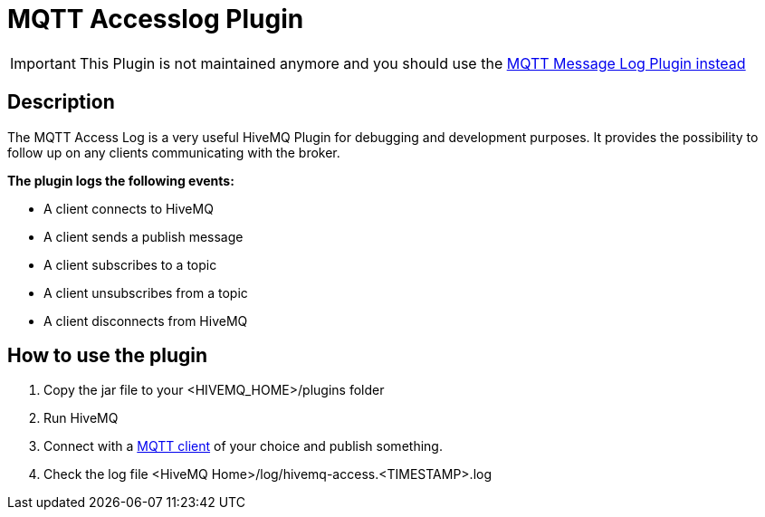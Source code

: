 :hivemq-plugin-docs-link: http://www.hivemq.com/docs/plugins/1.4.0/
:access-log-download-website: http://www.hivemq.com/plugin/mqtt-accesslog/
:hivemq-blog-tools: http://www.hivemq.com/overview-of-mqtt-client-tools/

= MQTT Accesslog Plugin

IMPORTANT: This Plugin is not maintained anymore and you should use the link:https://github.com/hivemq/mqtt-message-log[MQTT Message Log Plugin instead]

== Description

The MQTT Access Log is a very useful HiveMQ Plugin for debugging and development purposes. It provides the possibility to follow up on any clients communicating with the broker.

*The plugin logs the following events:*

* A client connects to HiveMQ
* A client sends a publish message
* A client subscribes to a topic
* A client unsubscribes from a topic
* A client disconnects from HiveMQ


== How to use the plugin

. Copy the jar file to your +<HIVEMQ_HOME>/plugins+ folder
. Run HiveMQ
. Connect with a {hivemq-blog-tools}[MQTT client] of your choice and publish something.
. Check the log file +<HiveMQ Home>/log/hivemq-access.<TIMESTAMP>.log+



